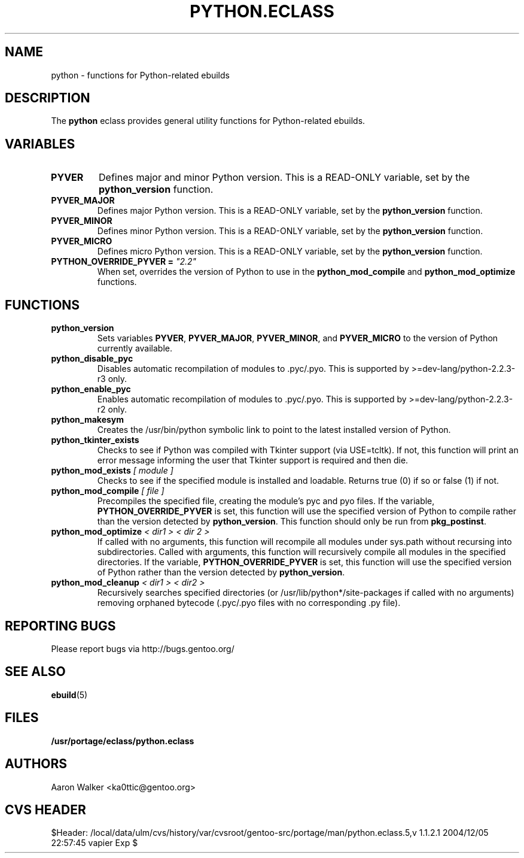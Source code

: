 .TH PYTHON.ECLASS 5 "Nov 2004" "Portage 2.0.51" portage
.SH NAME
python \- functions for Python-related ebuilds
.SH DESCRIPTION
The \fBpython\fR eclass provides general utility functions for Python-related
ebuilds.
.SH VARIABLES
.TP
.B PYVER
Defines major and minor Python version.  This is a READ-ONLY variable, set by
the \fBpython_version\fR function.
.TP
.B PYVER_MAJOR
Defines major Python version.  This is a READ-ONLY variable, set by the
\fBpython_version\fR function.
.TP
.B PYVER_MINOR
Defines minor Python version.  This is a READ-ONLY variable, set by the
\fBpython_version\fR function.
.TP
.B PYVER_MICRO
Defines micro Python version.  This is a READ-ONLY variable, set by the
\fBpython_version\fR function.
.TP
.B PYTHON_OVERRIDE_PYVER = \fI"2.2"\fR
When set, overrides the version of Python to use in the \fBpython_mod_compile\fR
and \fBpython_mod_optimize\fR functions.
.SH FUNCTIONS
.TP
.B python_version
Sets variables \fBPYVER\fR, \fBPYVER_MAJOR\fR, \fBPYVER_MINOR\fR, and
\fBPYVER_MICRO\fR to the version of Python currently available.
.TP
.B python_disable_pyc
Disables automatic recompilation of modules to .pyc/.pyo.  This is supported by
>=dev-lang/python-2.2.3-r3 only.
.TP
.B python_enable_pyc
Enables automatic recompilation of modules to .pyc/.pyo.  This is supported by
>=dev-lang/python-2.2.3-r2 only.
.TP
.B python_makesym
Creates the /usr/bin/python symbolic link to point to the latest installed
version of Python.
.TP
.B python_tkinter_exists
Checks to see if Python was compiled with Tkinter support (via USE=tcltk).
If not, this function will print an error message informing the user that
Tkinter support is required and then die.
.TP
.B python_mod_exists \fI[ module ]\fR
Checks to see if the specified module is installed and loadable.  Returns true
(0) if so or false (1) if not.
.TP
.B python_mod_compile \fI[ file ]\fR
Precompiles the specified file, creating the module's pyc and pyo files.  If
the variable, \fBPYTHON_OVERRIDE_PYVER\fR is set, this function will use the
specified version of Python to compile rather than the version detected by
\fBpython_version\fR.  This function should only be run from \fBpkg_postinst\fR.
.TP
.B python_mod_optimize \fI< dir1 > < dir 2 >\fR
If called with no arguments, this function will recompile all modules under
sys.path without recursing into subdirectories.  Called with arguments, this
function will recursively compile all modules in the specified directories.
If the variable, \fBPYTHON_OVERRIDE_PYVER\fR is set, this function will use
the specified version of Python rather than the version detected by
\fBpython_version\fR.
.TP
.B python_mod_cleanup \fI< dir1 > < dir2 >\fR
Recursively searches specified directories (or /usr/lib/python*/site-packages
if called with no arguments) removing orphaned bytecode (.pyc/.pyo files with
no corresponding .py file).
.SH REPORTING BUGS
Please report bugs via http://bugs.gentoo.org/
.SH SEE ALSO
.BR ebuild (5)
.SH FILES
.BR /usr/portage/eclass/python.eclass
.SH AUTHORS
Aaron Walker <ka0ttic@gentoo.org>
.SH CVS HEADER
$Header: /local/data/ulm/cvs/history/var/cvsroot/gentoo-src/portage/man/python.eclass.5,v 1.1.2.1 2004/12/05 22:57:45 vapier Exp $
